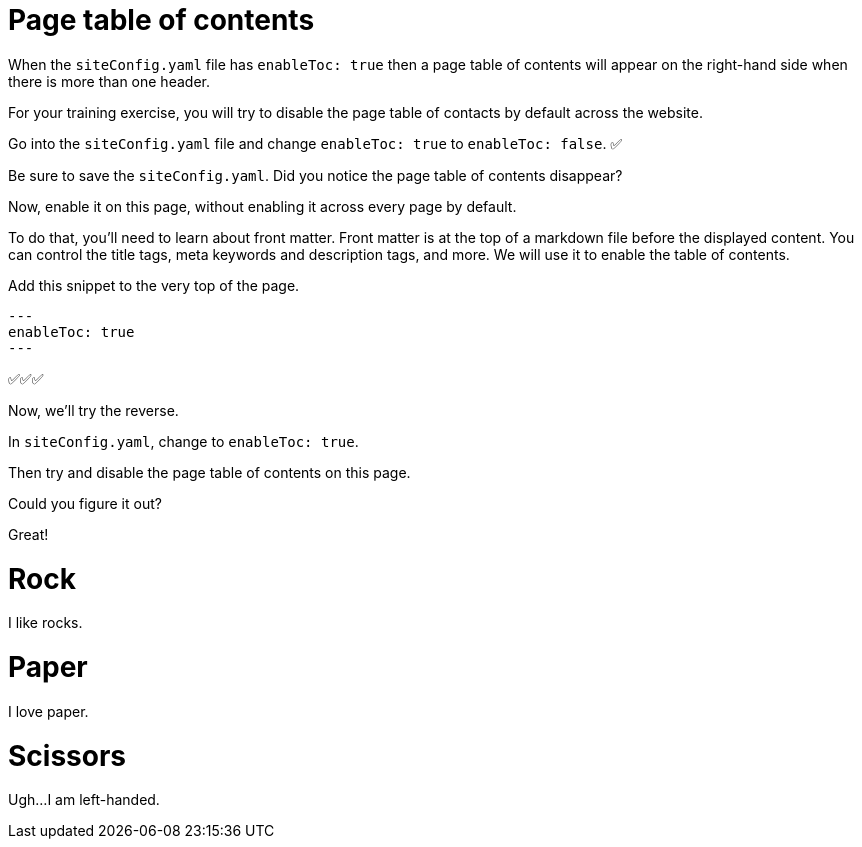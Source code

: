 = Page table of contents
:doctype: book

When the `siteConfig.yaml` file has `enableToc: true` then a page table of contents will appear on the right-hand side when there is more than one header.

For your training exercise, you will try to disable the page table of contacts by default across the website.

Go into the `siteConfig.yaml` file and change `enableToc: true` to `enableToc: false`.
✅

Be sure to save the `siteConfig.yaml`.
Did you notice the page table of contents disappear?

Now, enable it on this page, without enabling it across every page by default.

To do that, you'll need to learn about front matter.
Front matter is at the top of a markdown file before the displayed content.
You can control the title tags, meta keywords and description tags, and more.
We will use it to enable the table of contents.

Add this snippet to the very top of the page.

[source,md]
----
---
enableToc: true
---
----

✅✅✅

Now, we'll try the reverse.

In `siteConfig.yaml`, change to `enableToc: true`.

Then try and disable the page table of contents on this page.

Could you figure it out?

Great!

= Rock

I like rocks.

= Paper

I love paper.

= Scissors

Ugh...
I am left-handed.
